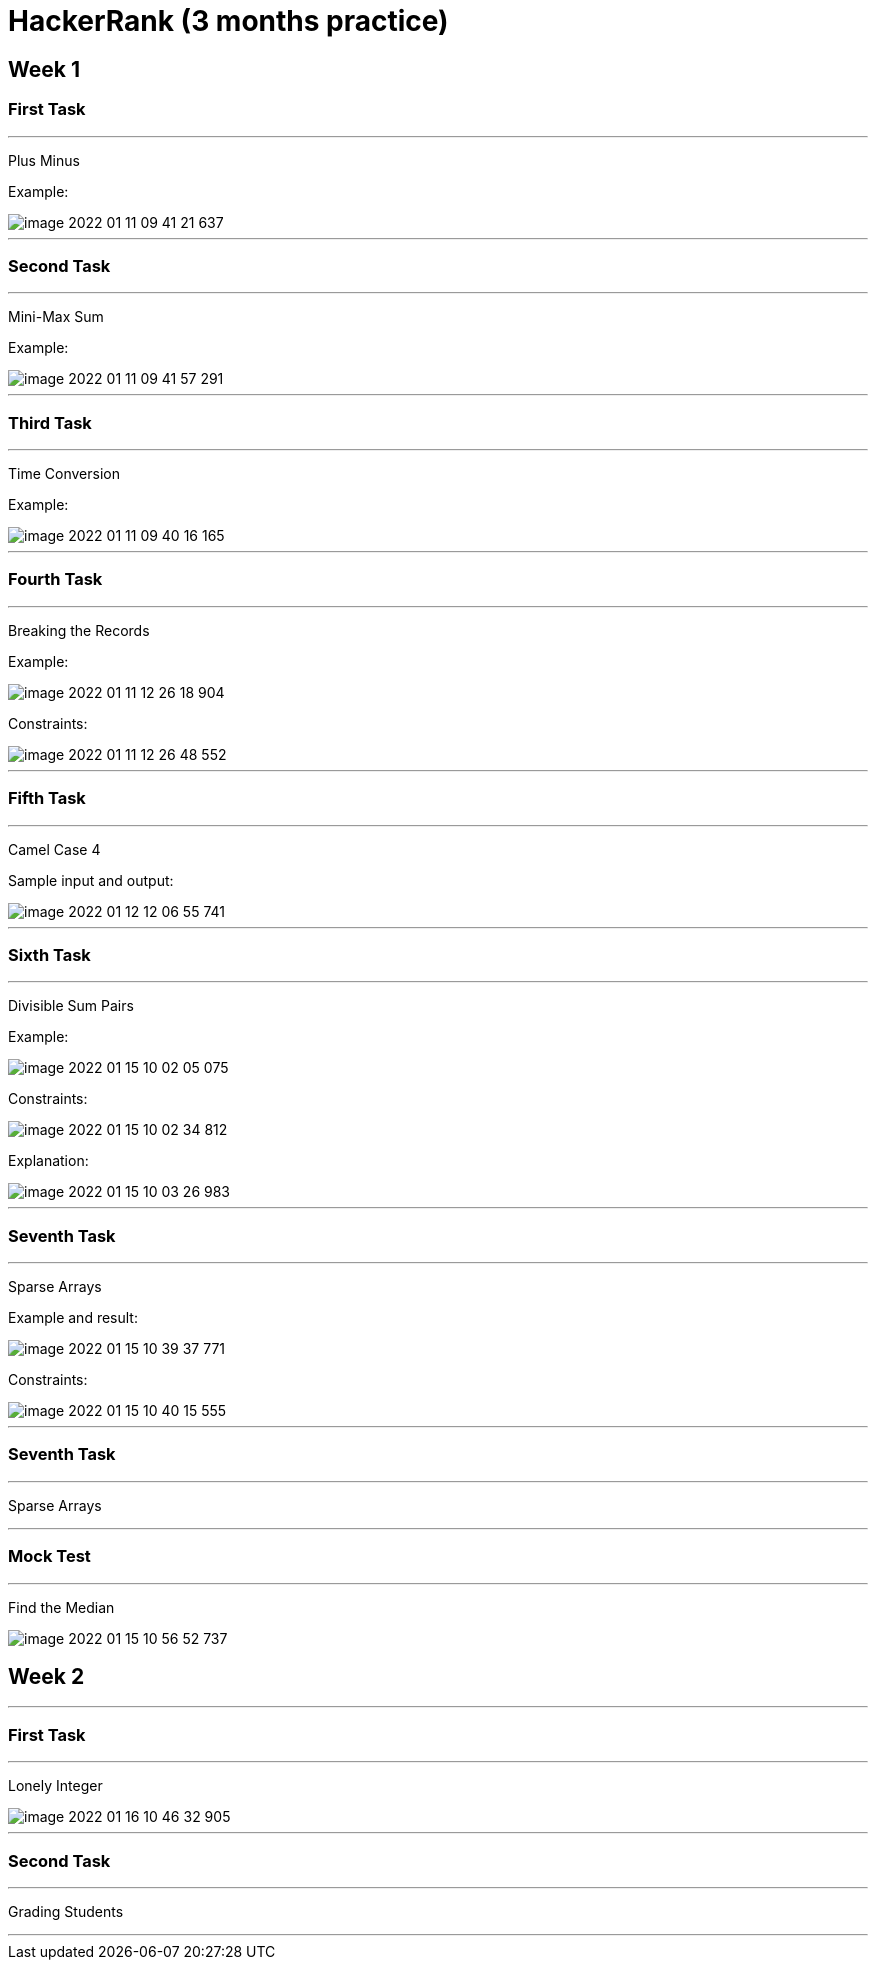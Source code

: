= HackerRank (3 months practice)

== Week 1

=== First Task

'''

Plus Minus

Example:

image::image-2022-01-11-09-41-21-637.png[]

'''

=== Second Task

'''

Mini-Max Sum

Example:

image::image-2022-01-11-09-41-57-291.png[]

'''

=== Third Task

'''

Time Conversion

Example:

image::image-2022-01-11-09-40-16-165.png[]

'''

=== Fourth Task

'''

Breaking the Records

Example:

image::image-2022-01-11-12-26-18-904.png[]

Constraints:

image::image-2022-01-11-12-26-48-552.png[]

'''

=== Fifth Task

'''

Camel Case 4

Sample input and output:

image::image-2022-01-12-12-06-55-741.png[]

'''

=== Sixth Task

'''

Divisible Sum Pairs

Example:

image::image-2022-01-15-10-02-05-075.png[]

Constraints:

image::image-2022-01-15-10-02-34-812.png[]

Explanation:

image::image-2022-01-15-10-03-26-983.png[]

'''

=== Seventh Task

'''

Sparse Arrays

Example and result:

image::image-2022-01-15-10-39-37-771.png[]

Constraints:

image::image-2022-01-15-10-40-15-555.png[]


'''

=== Seventh Task

'''

Sparse Arrays

'''

=== Mock Test

'''

Find the Median

image::image-2022-01-15-10-56-52-737.png[]


== Week 2

'''

=== First Task

'''

Lonely Integer

image::image-2022-01-16-10-46-32-905.png[]

'''

=== Second Task

'''

Grading Students

'''
